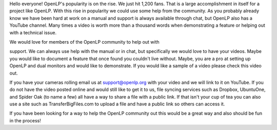 .. title: Videos Wanted
.. slug: 2012/01/15/videos-wanted
.. date: 2012-01-15 20:01:31 UTC
.. tags: 
.. description: 

Hello everyone! OpenLP's popularity is on the rise. We just hit 1,200
fans. That is a large accomplishment in itself for a project like
OpenLP. With this rise in popularity we could use some help from the
community. As you probably already know we have been hard at work on a
manual and support is always available through chat, but OpenLP also has
a YouTube channel. Many times a video is worth more than a thousand
words when demonstrating a feature or helping out with a technical
issue.

| We would love for members of the OpenLP community to help out with
support. We can always use help with the manual or in chat, but
specifically we would love to have your videos. Maybe you would like to
document a feature that once found you couldn't live without. Maybe, you
are a pro at setting up OpenLP and dual monitors and would like to
demonstrate. If you would like a sample of a video please check this
video out.

If you have your cameras rolling email us at support@openlp.org with
your video and we will link to it on YouTube. If you do not have the
video posted online and would still like to get it to us, file syncing
services such as Dropbox, UbuntuOne, and Spider Oak (to name a few) all
have a way to share a file with a public link. If that isn't your cup of
tea you can also use a site such as TransferBigFiles.com to upload a
file and have a public link so others can access it.

If you have been looking for a way to help the OpenLP community out this
would be a great way and also should be fun in the process!
